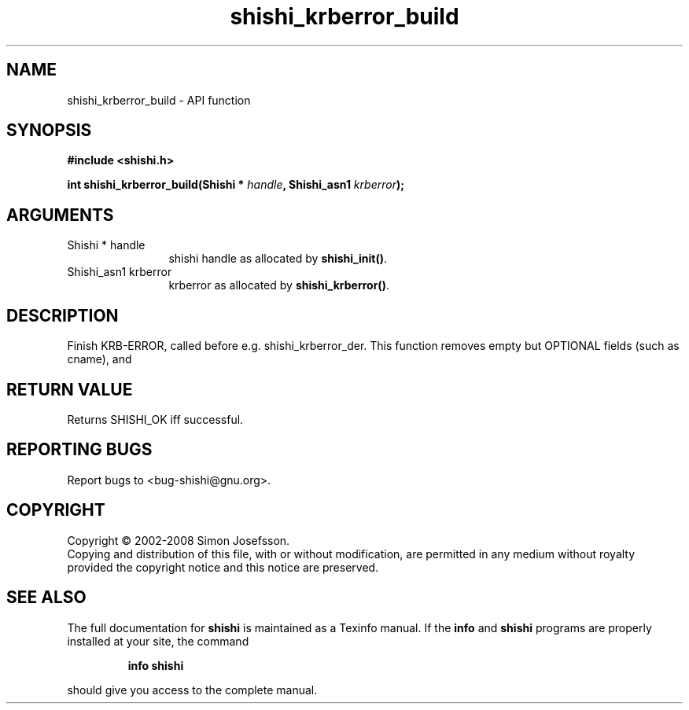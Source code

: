 .\" DO NOT MODIFY THIS FILE!  It was generated by gdoc.
.TH "shishi_krberror_build" 3 "0.0.39" "shishi" "shishi"
.SH NAME
shishi_krberror_build \- API function
.SH SYNOPSIS
.B #include <shishi.h>
.sp
.BI "int shishi_krberror_build(Shishi * " handle ", Shishi_asn1 " krberror ");"
.SH ARGUMENTS
.IP "Shishi * handle" 12
shishi handle as allocated by \fBshishi_init()\fP.
.IP "Shishi_asn1 krberror" 12
krberror as allocated by \fBshishi_krberror()\fP.
.SH "DESCRIPTION"
Finish KRB\-ERROR, called before e.g. shishi_krberror_der.  This
function removes empty but OPTIONAL fields (such as cname), and
.SH "RETURN VALUE"
Returns SHISHI_OK iff successful.
.SH "REPORTING BUGS"
Report bugs to <bug-shishi@gnu.org>.
.SH COPYRIGHT
Copyright \(co 2002-2008 Simon Josefsson.
.br
Copying and distribution of this file, with or without modification,
are permitted in any medium without royalty provided the copyright
notice and this notice are preserved.
.SH "SEE ALSO"
The full documentation for
.B shishi
is maintained as a Texinfo manual.  If the
.B info
and
.B shishi
programs are properly installed at your site, the command
.IP
.B info shishi
.PP
should give you access to the complete manual.
